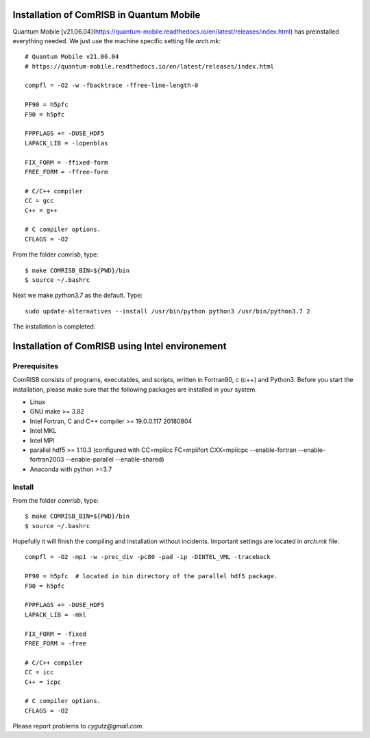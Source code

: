 Installation of ComRISB in Quantum Mobile
=========================================

Quantum Mobile [v21.06.04](https://quantum-mobile.readthedocs.io/en/latest/releases/index.html) has preinstalled everything needed. 
We just use the machine specific setting file *arch.mk*::

 # Quantum Mobile v21.06.04
 # https://quantum-mobile.readthedocs.io/en/latest/releases/index.html
 
 compfl = -O2 -w -fbacktrace -ffree-line-length-0
 
 PF90 = h5pfc
 F90 = h5pfc
 
 FPPFLAGS += -DUSE_HDF5
 LAPACK_LIB = -lopenblas
 
 FIX_FORM = -ffixed-form
 FREE_FORM = -ffree-form
 
 # C/C++ compiler
 CC = gcc
 C++ = g++
 
 # C compiler options.
 CFLAGS = -O2

From the folder *comrisb*, type::

    $ make COMRISB_BIN=${PWD}/bin
    $ source ~/.bashrc

Next we make *python3.7* as the default. Type::

 sudo update-alternatives --install /usr/bin/python python3 /usr/bin/python3.7 2

The installation is completed.


Installation of ComRISB using Intel environement
================================================

Prerequisites
-------------

ComRISB consists of programs, executables, and scripts, 
written in Fortran90, c (c++) and Python3.
Before you start the installation, 
please make sure that the following packages 
are installed in your system.

* Linux
* GNU make >= 3.82
* Intel Fortran, C and C++ compiler >= 19.0.0.117 20180804
* Intel MKL
* Intel MPI
* parallel hdf5 >= 1.10.3 (configured with CC=mpiicc FC=mpiifort
  CXX=mpiicpc --enable-fortran --enable-fortran2003 
  --enable-parallel --enable-shared)
* Anaconda with python >=3.7

Install
-------
From the folder *comrisb*, type::

    $ make COMRISB_BIN=${PWD}/bin 
    $ source ~/.bashrc

Hopefully it will finish the compiling and installation without incidents. 
Important settings are located in *arch.mk* file::

 compfl = -O2 -mp1 -w -prec_div -pc80 -pad -ip -DINTEL_VML -traceback
 
 PF90 = h5pfc  # located in bin directory of the parallel hdf5 package.
 F90 = h5pfc
 
 FPPFLAGS += -DUSE_HDF5
 LAPACK_LIB = -mkl
 
 FIX_FORM = -fixed
 FREE_FORM = -free
 
 # C/C++ compiler
 CC = icc
 C++ = icpc
 
 # C compiler options.
 CFLAGS = -O2

Please report problems to `cygutz@gmail.com`.
